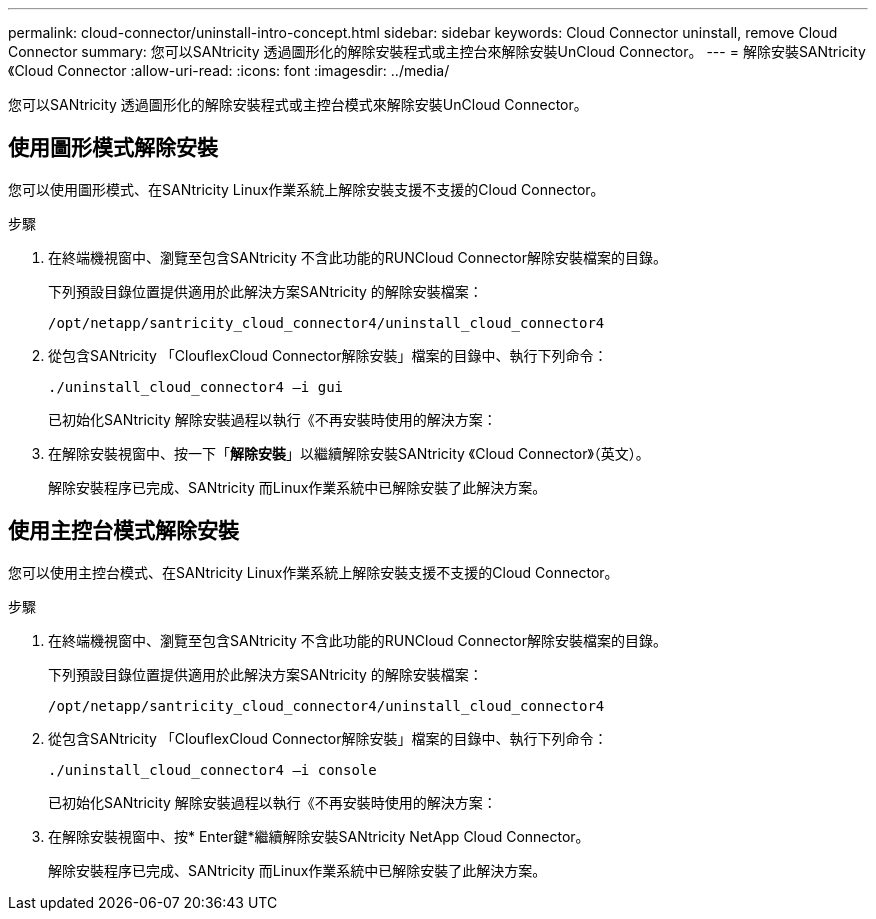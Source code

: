 ---
permalink: cloud-connector/uninstall-intro-concept.html 
sidebar: sidebar 
keywords: Cloud Connector uninstall, remove Cloud Connector 
summary: 您可以SANtricity 透過圖形化的解除安裝程式或主控台來解除安裝UnCloud Connector。 
---
= 解除安裝SANtricity 《Cloud Connector
:allow-uri-read: 
:icons: font
:imagesdir: ../media/


[role="lead"]
您可以SANtricity 透過圖形化的解除安裝程式或主控台模式來解除安裝UnCloud Connector。



== 使用圖形模式解除安裝

您可以使用圖形模式、在SANtricity Linux作業系統上解除安裝支援不支援的Cloud Connector。

.步驟
. 在終端機視窗中、瀏覽至包含SANtricity 不含此功能的RUNCloud Connector解除安裝檔案的目錄。
+
下列預設目錄位置提供適用於此解決方案SANtricity 的解除安裝檔案：

+
[listing]
----
/opt/netapp/santricity_cloud_connector4/uninstall_cloud_connector4
----
. 從包含SANtricity 「ClouflexCloud Connector解除安裝」檔案的目錄中、執行下列命令：
+
[listing]
----
./uninstall_cloud_connector4 –i gui
----
+
已初始化SANtricity 解除安裝過程以執行《不再安裝時使用的解決方案：

. 在解除安裝視窗中、按一下「*解除安裝*」以繼續解除安裝SANtricity 《Cloud Connector》（英文）。
+
解除安裝程序已完成、SANtricity 而Linux作業系統中已解除安裝了此解決方案。





== 使用主控台模式解除安裝

您可以使用主控台模式、在SANtricity Linux作業系統上解除安裝支援不支援的Cloud Connector。

.步驟
. 在終端機視窗中、瀏覽至包含SANtricity 不含此功能的RUNCloud Connector解除安裝檔案的目錄。
+
下列預設目錄位置提供適用於此解決方案SANtricity 的解除安裝檔案：

+
[listing]
----
/opt/netapp/santricity_cloud_connector4/uninstall_cloud_connector4
----
. 從包含SANtricity 「ClouflexCloud Connector解除安裝」檔案的目錄中、執行下列命令：
+
[listing]
----
./uninstall_cloud_connector4 –i console
----
+
已初始化SANtricity 解除安裝過程以執行《不再安裝時使用的解決方案：

. 在解除安裝視窗中、按* Enter鍵*繼續解除安裝SANtricity NetApp Cloud Connector。
+
解除安裝程序已完成、SANtricity 而Linux作業系統中已解除安裝了此解決方案。


